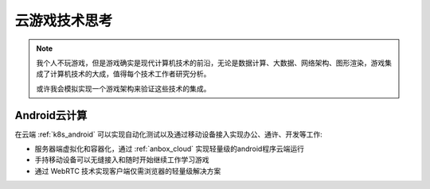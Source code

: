 .. _think_cloud_gaming:

====================
云游戏技术思考
====================

.. note::

   我个人不玩游戏，但是游戏确实是现代计算机技术的前沿，无论是数据计算、大数据、网络架构、图形渲染，游戏集成了计算机技术的大成，值得每个技术工作者研究分析。

   或许我会模拟实现一个游戏架构来验证这些技术的集成。

Android云计算
===============

在云端 :ref:`k8s_android` 可以实现自动化测试以及通过移动设备接入实现办公、通许、开发等工作:

- 服务器端虚拟化和容器化，通过 :ref:`anbox_cloud` 实现轻量级的android程序云端运行
- 手持移动设备可以无缝接入和随时开始继续工作学习游戏
- 通过 WebRTC 技术实现客户端仅需浏览器的轻量级解决方案
